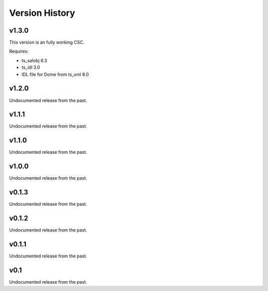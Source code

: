 .. py:currentmodule:: lsst.ts.weatherstation

.. _lsst.ts.weatherstation.version_history:

###############
Version History
###############

v1.3.0
======

This version is an fully working CSC.

Requires:

* ts_salobj 6.3
* ts_idl 3.0
* IDL file for Dome from ts_xml 8.0

v1.2.0
======

Undocumented release from the past.

v1.1.1
======

Undocumented release from the past.

v1.1.0
======

Undocumented release from the past.

v1.0.0
======

Undocumented release from the past.

v0.1.3
======

Undocumented release from the past.

v0.1.2
======

Undocumented release from the past.

v0.1.1
======

Undocumented release from the past.

v0.1
====

Undocumented release from the past.
